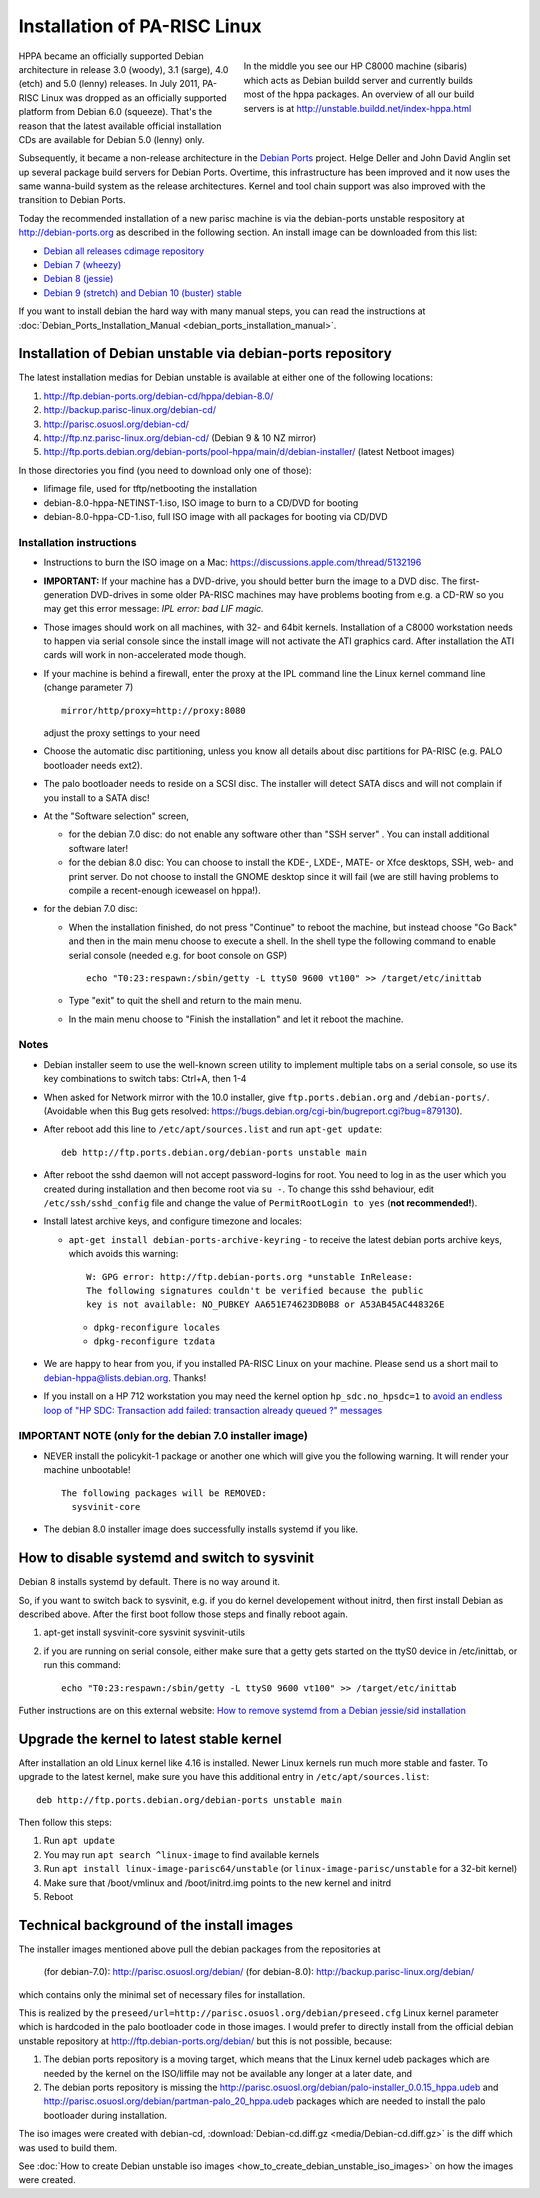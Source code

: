Installation of PA-RISC Linux
=============================

.. figure:: media/sibaris.jpg
   :align: right
   :figwidth: 400

   In the middle you see our HP C8000 machine (sibaris) which acts as
   Debian buildd server and currently builds most of the hppa packages.
   An overview of all our build servers is at
   http://unstable.buildd.net/index-hppa.html

HPPA became an officially supported Debian architecture in release 3.0
(woody), 3.1 (sarge), 4.0 (etch) and 5.0 (lenny) releases. In July 2011,
PA-RISC Linux was dropped as an officially supported platform from
Debian 6.0 (squeeze). That's the reason that the latest available
official installation CDs are available for Debian 5.0 (lenny) only.

Subsequently, it became a non-release architecture in the `Debian Ports
<http://www.debian-ports.org>`__ project. Helge Deller and John David
Anglin set up several package build servers for Debian Ports. Overtime,
this infrastructure has been improved and it now uses the same
wanna-build system as the release architectures. Kernel and tool chain
support was also improved with the transition to Debian Ports.

Today the recommended installation of a new parisc machine is via the
debian-ports unstable respository at http://debian-ports.org as
described in the following section. An install image can be downloaded
from this list:

- `Debian all releases cdimage repository <https://cdimage.debian.org/cdimage/ports/>`__

- `Debian 7 (wheezy) <http://backup.parisc-linux.org/debian-cd/debian-7.0/>`__

- `Debian 8 (jessie) <http://backup.parisc-linux.org/debian-cd/debian-8.0/hppa/>`__

- `Debian 9 (stretch) and Debian 10 (buster) stable <http://ftp-nz.parisc-linux.org/debian-hppa-cd/>`__

If you want to install debian the hard way with many manual steps, you
can read the instructions at :doc:`Debian_Ports_Installation_Manual
<debian_ports_installation_manual>`.

Installation of Debian unstable via debian-ports repository
-----------------------------------------------------------

The latest installation medias for Debian unstable is available at
either one of the following locations:

#. http://ftp.debian-ports.org/debian-cd/hppa/debian-8.0/
#. http://backup.parisc-linux.org/debian-cd/
#. http://parisc.osuosl.org/debian-cd/
#. http://ftp.nz.parisc-linux.org/debian-cd/ (Debian 9 & 10 NZ mirror)
#. http://ftp.ports.debian.org/debian-ports/pool-hppa/main/d/debian-installer/ (latest Netboot images)

In those directories you find (you need to download only one of those):

- lifimage file, used for tftp/netbooting the installation
- debian-8.0-hppa-NETINST-1.iso, ISO image to burn to a CD/DVD for booting
- debian-8.0-hppa-CD-1.iso, full ISO image with all packages for booting via CD/DVD

Installation instructions
~~~~~~~~~~~~~~~~~~~~~~~~~

- Instructions to burn the ISO image on a Mac:
  https://discussions.apple.com/thread/5132196

- **IMPORTANT:** If your machine has a DVD-drive, you should better burn
  the image to a DVD disc. The first-generation DVD-drives in some older
  PA-RISC machines may have problems booting from e.g. a CD-RW so you
  may get this error message: *IPL error: bad LIF magic.*

- Those images should work on all machines, with 32- and 64bit kernels.
  Installation of a C8000 workstation needs to happen via serial console
  since the install image will not activate the ATI graphics card. After
  installation the ATI cards will work in non-accelerated mode though.

- If your machine is behind a firewall, enter the proxy at the IPL
  command line the Linux kernel command line (change parameter 7)
  ::

    mirror/http/proxy=http://proxy:8080

  adjust the proxy settings to your need

- Choose the automatic disc partitioning, unless you know all details
  about disc partitions for PA-RISC (e.g. PALO bootloader needs ext2).

- The palo bootloader needs to reside on a SCSI disc. The installer will
  detect SATA discs and will not complain if you install to a SATA disc!

- At the "Software selection" screen,

  - for the debian 7.0 disc: do not enable any software other than "SSH
    server" . You can install additional software later!

  - for the debian 8.0 disc: You can choose to install the KDE-, LXDE-,
    MATE- or Xfce desktops, SSH, web- and print server. Do not choose to
    install the GNOME desktop since it will fail (we are still having
    problems to compile a recent-enough iceweasel on hppa!).

- for the debian 7.0 disc:

  - When the installation finished, do not press "Continue" to reboot
    the machine, but instead choose "Go Back" and then in the main menu
    choose to execute a shell. In the shell type the following command
    to enable serial console (needed e.g. for boot console on GSP)
    ::

      echo "T0:23:respawn:/sbin/getty -L ttyS0 9600 vt100" >> /target/etc/inittab

  - Type "exit" to quit the shell and return to the main menu.
  - In the main menu choose to "Finish the installation" and let it
    reboot the machine.

Notes
~~~~~

- Debian installer seem to use the well-known screen utility to
  implement multiple tabs on a serial console, so use its key
  combinations to switch tabs: Ctrl+A, then 1-4

- When asked for Network mirror with the 10.0 installer, give
  ``ftp.ports.debian.org`` and ``/debian-ports/``. (Avoidable when this
  Bug gets resolved: https://bugs.debian.org/cgi-bin/bugreport.cgi?bug=879130).

- After reboot add this line to ``/etc/apt/sources.list`` and run ``apt-get
  update``::

    deb http://ftp.ports.debian.org/debian-ports unstable main

- After reboot the sshd daemon will not accept password-logins for root.
  You need to log in as the user which you created during installation
  and then become root via ``su -``. To change this sshd behaviour, edit
  ``/etc/ssh/sshd_config`` file and change the value of
  ``PermitRootLogin to yes`` (**not recommended!**).

- Install latest archive keys, and configure timezone and locales:

  - ``apt-get install debian-ports-archive-keyring`` - to receive the
    latest debian ports archive keys, which avoids this warning::

      W: GPG error: http://ftp.debian-ports.org *unstable InRelease:
      The following signatures couldn't be verified because the public
      key is not available: NO_PUBKEY AA651E74623DB0B8 or A53AB45AC448326E

   - ``dpkg-reconfigure locales``
   - ``dpkg-reconfigure tzdata``

- We are happy to hear from you, if you installed PA-RISC Linux on your
  machine. Please send us a short mail to debian-hppa@lists.debian.org.
  Thanks!

- If you install on a HP 712 workstation you may need the kernel option
  ``hp_sdc.no_hpsdc=1`` to `avoid an endless loop of "HP SDC:
  Transaction add failed: transaction already queued ?" messages
  <https://bugs.debian.org/cgi-bin/bugreport.cgi?bug=787794>`__

IMPORTANT NOTE (only for the debian 7.0 installer image)
~~~~~~~~~~~~~~~~~~~~~~~~~~~~~~~~~~~~~~~~~~~~~~~~~~~~~~~~

- NEVER install the policykit-1 package or another one which will give
  you the following warning. It will render your machine unbootable!
  ::

    The following packages will be REMOVED:
      sysvinit-core

- The debian 8.0 installer image does successfully installs systemd if
  you like.

How to disable systemd and switch to sysvinit
---------------------------------------------

Debian 8 installs systemd by default. There is no way around it.

So, if you want to switch back to sysvinit, e.g. if you do kernel
developement without initrd, then first install Debian as described
above. After the first boot follow those steps and finally reboot again.

#. apt-get install sysvinit-core sysvinit sysvinit-utils
#. if you are running on serial console, either make sure that a getty
   gets started on the ttyS0 device in /etc/inittab, or run this
   command::

     echo "T0:23:respawn:/sbin/getty -L ttyS0 9600 vt100" >> /target/etc/inittab

Futher instructions are on this external website: `How to remove systemd
from a Debian jessie/sid installation
<http://without-systemd.org/wiki/index.php/How_to_remove_systemd_from_a_Debian_jessie/sid_installation>`__

Upgrade the kernel to latest stable kernel
------------------------------------------

After installation an old Linux kernel like 4.16 is installed. Newer
Linux kernels run much more stable and faster. To upgrade to the latest
kernel, make sure you have this additional entry in
``/etc/apt/sources.list``::

    deb http://ftp.ports.debian.org/debian-ports unstable main

Then follow this steps:

#. Run ``apt update``

#. You may run ``apt search ^linux-image`` to find available kernels

#. Run ``apt install linux-image-parisc64/unstable`` (or
   ``linux-image-parisc/unstable`` for a 32-bit kernel)

#. Make sure that /boot/vmlinux and /boot/initrd.img points to the new
   kernel and initrd

#. Reboot

Technical background of the install images
------------------------------------------

The installer images mentioned above pull the debian packages from the
repositories at

    (for debian-7.0): http://parisc.osuosl.org/debian/
    (for debian-8.0): http://backup.parisc-linux.org/debian/

which contains only the minimal set of necessary files for installation.

This is realized by the
``preseed/url=http://parisc.osuosl.org/debian/preseed.cfg`` Linux kernel
parameter which is hardcoded in the palo bootloader code in those
images. I would prefer to directly install from the official debian
unstable repository at http://ftp.debian-ports.org/debian/ but this is
not possible, because:

#. The debian ports repository is a moving target, which means that the
   Linux kernel udeb packages which are needed by the kernel on the
   ISO/liffile may not be available any longer at a later date, and

#. The debian ports repository is missing the
   http://parisc.osuosl.org/debian/palo-installer_0.0.15_hppa.udeb and
   http://parisc.osuosl.org/debian/partman-palo_20_hppa.udeb packages
   which are needed to install the palo bootloader during installation.

The iso images were created with debian-cd, :download:`Debian-cd.diff.gz
<media/Debian-cd.diff.gz>` is the diff which was used to build them.

See :doc:`How to create Debian unstable iso images
<how_to_create_debian_unstable_iso_images>` on how the images were
created.
